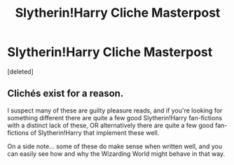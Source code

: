 #+TITLE: Slytherin!Harry Cliche Masterpost

* Slytherin!Harry Cliche Masterpost
:PROPERTIES:
:Score: 1
:DateUnix: 1607885145.0
:DateShort: 2020-Dec-13
:FlairText: Misc
:END:
[deleted]


** Clichés exist for a reason.

I suspect many of these are guilty pleasure reads, and if you're looking for something different there are quite a few good Slytherin!Harry fan-fictions with a distinct lack of these, OR alternatively there are quite a few good fan-fictions of Slytherin!Harry that implement these well.

On a side note... some of these do make sense when written well, and you can easily see how and why the Wizarding World might behave in that way.
:PROPERTIES:
:Author: Mishcl
:Score: 1
:DateUnix: 1607885747.0
:DateShort: 2020-Dec-13
:END:
